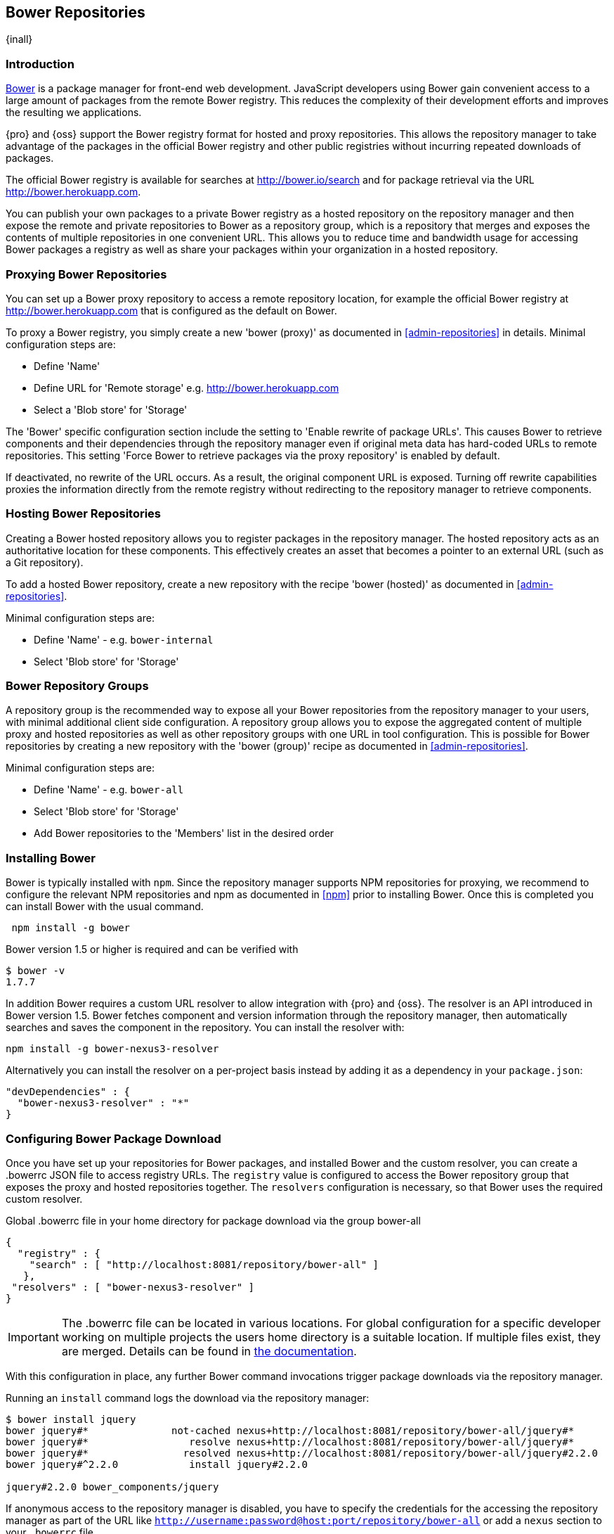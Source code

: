 [[bower]]
== Bower Repositories
{inall}

[[bower-introduction]]
=== Introduction

http://bower.io[Bower] is a package manager for front-end web development. JavaScript developers using Bower gain
convenient access to a large amount of packages from the remote Bower registry. This reduces the complexity of
their development efforts and improves the resulting we applications.

{pro} and {oss} support the Bower registry format for hosted and proxy repositories. This allows the repository
manager to take advantage of the packages in the official Bower registry and other public registries without
incurring repeated downloads of packages.

The official Bower registry is available for searches at http://bower.io/search[http://bower.io/search] and for
package retrieval via the URL http://bower.herokuapp.com/[http://bower.herokuapp.com].

You can publish your own packages to a private Bower registry as a hosted repository on the repository manager and
then expose the remote and private repositories to Bower as a repository group, which is a repository that merges
and exposes the contents of multiple repositories in one convenient URL. This allows you to reduce time and
bandwidth usage for accessing Bower packages a registry as well as share your packages within your organization in
a hosted repository.

[[bower-proxy]]
=== Proxying Bower Repositories

You can set up a Bower proxy repository to access a remote repository location, for example the official Bower
registry at http://bower.herokuapp.com/[http://bower.herokuapp.com] that is configured as the default on Bower.

To proxy a Bower registry, you simply create a new 'bower (proxy)' as documented in <<admin-repositories>> in
details. Minimal configuration steps are:

- Define 'Name'
- Define URL for 'Remote storage' e.g. http://bower.herokuapp.com/[http://bower.herokuapp.com]
- Select a 'Blob store' for 'Storage'

The 'Bower' specific configuration section include the setting to 'Enable rewrite of package URLs'. This causes
Bower to retrieve components and their dependencies through the repository manager even if original meta data has
hard-coded URLs to remote repositories. This setting 'Force Bower to retrieve packages via the proxy repository' is
enabled by default.

If deactivated, no rewrite of the URL occurs. As a result, the original component URL is exposed. Turning off
rewrite capabilities proxies the information directly from the remote registry without redirecting to the
repository manager to retrieve components.

[[bower-hosted]]
=== Hosting Bower Repositories

Creating a Bower hosted repository allows you to register packages in the repository manager. The hosted
repository acts as an authoritative location for these components. This effectively creates an asset that becomes
a pointer to an external URL (such as a Git repository).

To add a hosted Bower repository, create a new repository with the recipe 'bower (hosted)' as 
documented in <<admin-repositories>>.

Minimal configuration steps are:

- Define 'Name' - e.g. `bower-internal`
- Select 'Blob store' for 'Storage'


[[bower-group]]
=== Bower Repository Groups

A repository group is the recommended way to expose all your Bower repositories from the repository manager to
your users, with minimal additional client side configuration. A repository group allows you to expose the
aggregated content of multiple proxy and hosted repositories as well as other repository groups with one URL in
tool configuration. This is possible for Bower repositories by creating a new repository with the 'bower (group)'
recipe as documented in <<admin-repositories>>.

Minimal configuration steps are:

- Define 'Name' - e.g. `bower-all`
- Select 'Blob store' for 'Storage'
- Add Bower repositories to the 'Members' list in the desired order

[[bower-installation]]
=== Installing Bower

Bower is typically installed with `npm`. Since the repository manager supports NPM repositories for proxying, we
recommend to configure the relevant NPM repositories and npm as documented in <<npm>> prior to installing
Bower. Once this is completed you can install Bower with the usual command.

----
 npm install -g bower
----

Bower version 1.5 or higher is required and can be verified with

----
$ bower -v
1.7.7
----

In addition Bower requires a custom URL resolver to allow integration with {pro} and {oss}. The resolver is an API
introduced in Bower version 1.5. Bower fetches component and version information through the repository manager,
then automatically searches and saves the component in the repository. You can install the resolver with:

----
npm install -g bower-nexus3-resolver
----

Alternatively you can install the resolver on a per-project basis instead by adding it as a dependency in
your `package.json`:

----
"devDependencies" : {
  "bower-nexus3-resolver" : "*"
}
----


[[bower-download]]
=== Configuring Bower Package Download

Once you have set up your repositories for Bower packages, and installed Bower and the custom resolver, you can
create a +.bowerrc+ JSON file to access registry URLs. The `registry` value is configured to access the Bower
repository group that exposes the proxy and hosted repositories together. The `resolvers` configuration is
necessary, so that Bower uses the required custom resolver.

.Global .bowerrc file in your home directory for package download via the group bower-all
----
{
  "registry" : {
    "search" : [ "http://localhost:8081/repository/bower-all" ]
   },
 "resolvers" : [ "bower-nexus3-resolver" ]
}
----

IMPORTANT: The .bowerrc file can be located in various locations. For global configuration for a specific
developer working on multiple projects the users home directory is a suitable location. If multiple files exist,
they are merged. Details can be found in http://bower.io/docs/config/[the documentation].

With this configuration in place, any further Bower command invocations trigger package downloads via the
repository manager.

Running an `install` command logs the download via the repository manager:

----
$ bower install jquery
bower jquery#*              not-cached nexus+http://localhost:8081/repository/bower-all/jquery#*
bower jquery#*                 resolve nexus+http://localhost:8081/repository/bower-all/jquery#*
bower jquery#*                resolved nexus+http://localhost:8081/repository/bower-all/jquery#2.2.0
bower jquery#^2.2.0            install jquery#2.2.0

jquery#2.2.0 bower_components/jquery
----

If anonymous access to the repository manager is disabled, you have to specify the credentials for the accessing
the repository manager as part of the URL like `http://username:password@host:port/repository/bower-all` or add a
`nexus` section to your `.bowerrc` file.

----
{
  "nexus" : {
    "username" : "myusername"
    "password" : "mypassword"
  }
}
----

Downloaded packages are cached, do not have to be retrieved from the remote repositories again and can be
inspected in the user interface.



[[bower-browse-search]]
=== Browsing Bower Repositories and Searching Packages

You can browse Bower repositories in the user interface inspecting the components and assets and their details, as
described in <<search-components>>.

Searching for Bower packages can be performed in the user interface, too. It finds all packages that are currently
stored in the repository manager, either because they have been pushed to a hosted repository or they have been
proxied from an upstream repository and cached in the repository manager.


[[bower-register]]
=== Registering Bower Packages

If you are authoring your own packages and want to distribute them to other users in your organization, you have
to publish them to a hosted repository on the repository manager. The consumers can then download it via the
repository group as documented in <<bower-download>>.

You can specify the URL for the target hosted repository in the `register` value in your `.bowerrc` file. If you
are registering all packages you create in the same hosted repository you can configure in the your global
configuration file e.g. located in your users home directory:
 
----
{
    "registry" : {
        "search" : [ 
            "http://localhost:8081/repository/bower-all"
        ],
        "register" : "http://localhost:8081/repository/bower-internal"
   },
   "resolvers" : [ "bower-nexus3-resolver" ]
}
----

Alternatively, if you desire to use a per-project +.bowerrc+ file that you potentially version in your source code
management system with the rest of the package code, you can use a simplified file:

----
"registry": {
   "register": "http://localhost:8081/repository/bower-hosted"
   }
----

Authentication is managed in the same manner as for proxying with anonymous access disabled as documented in
<<bower-download>>.
